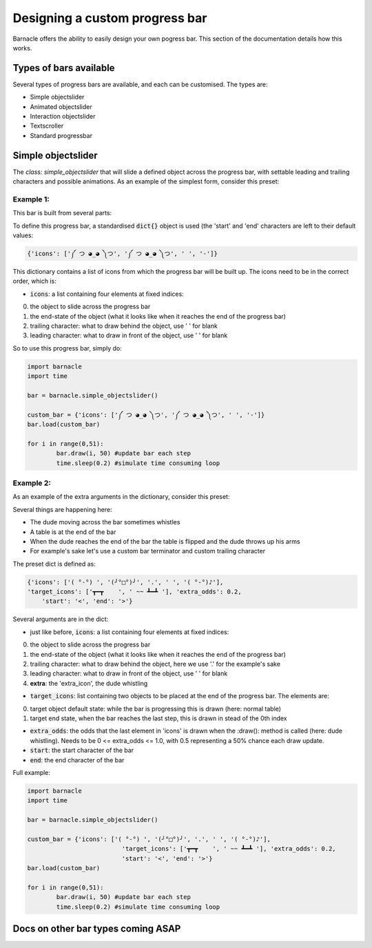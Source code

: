 *******************************
Designing a custom progress bar
*******************************

Barnacle offers the ability to easily design your own pogress bar. This section of the documentation details how this works.

Types of bars available
=======================
Several types of progress bars are available, and each can be customised. The types are:

- Simple objectslider
- Animated objectslider
- Interaction objectslider
- Textscroller
- Standard progressbar

Simple objectslider
===================
The `class: simple_objectslider` that will slide a defined object across the progress bar, with settable leading and trailing characters and possible animations. As an example of the simplest form, consider this preset:

Example 1:
~~~~~~~~~~
.. image:: images/Gib.gif

This bar is built from several parts:

.. image:: images/SimpleObjectslider.jpg

To define this progress bar, a standardised :code:`dict{}` object is used (the 'start' and 'end' characters are left to their default values:

.. code-block:: python

    {'icons': ['༼ つ ◕_◕ ༽つ', '༼ つ ◕_◕ ༽つ', ' ', '-']}
	 
	 
This dictionary contains a list of icons from which the progress bar will be built up. The icons need to be in the correct order, which is:

- :code:`icons`: a list containing four elements at fixed indices: 

0. the object to slide across the progress bar
1. the end-state of the object (what it looks like when it reaches the end of the progress bar)
2. trailing character: what to draw behind the object, use ' ' for blank
3. leading character: what to draw in front of the object, use ' ' for blank


So to use this progress bar, simply do:

.. code-block:: python

	import barnacle
	import time
	
	bar = barnacle.simple_objectslider()
	
	custom_bar = {'icons': ['༼ つ ◕_◕ ༽つ', '༼ つ ◕_◕ ༽つ', ' ', '-']}
	bar.load(custom_bar)
	
	for i in range(0,51):
		bar.draw(i, 50) #update bar each step
		time.sleep(0.2) #simulate time consuming loop
	


Example 2:
~~~~~~~~~~
As an example of the extra arguments in the dictionary, consider this preset:

.. image:: images/Tableflip.gif

Several things are happening here:

- The dude moving across the bar sometimes whistles
- A table is at the end of the bar
- When the dude reaches the end of the bar the table is flipped and the dude throws up his arms
- For example's sake let's use a custom bar terminator and custom trailing character

The preset dict is defined as: 

.. code-block:: python

    {'icons': ['( °-°) ', '(╯°□°)╯', '.', ' ', '( °-°)♪'],
    'target_icons': ['┳━┳    ', ' ~~ ┻━┻ '], 'extra_odds': 0.2,
	'start': '<', 'end': '>'}
	 

Several arguments are in the dict:

- just like before, :code:`icons`: a list containing four elements at fixed indices: 

0. the object to slide across the progress bar
1. the end-state of the object (what it looks like when it reaches the end of the progress bar)
2. trailing character: what to draw behind the object, here we use '.' for the example's sake
3. leading character: what to draw in front of the object, use ' ' for blank
4. **extra**: the 'extra_icon', the dude whistling

- :code:`target_icons`: list containing two objects to be placed at the end of the progress bar. The elements are:

0. target object default state: while the bar is progressing this is drawn (here: normal table)
1. target end state, when the bar reaches the last step, this is drawn in stead of the 0th index

- :code:`extra_odds`: the odds that the last element in 'icons' is drawn when the :draw(): method is called (here: dude whistling). Needs to be 0 <= extra_odds <= 1.0, with 0.5 representing a 50% chance each draw update.
- :code:`start`: the start character of the bar
- :code:`end`: the end character of the bar

Full example:

.. code-block:: python

	import barnacle
	import time
	
	bar = barnacle.simple_objectslider()
	
	custom_bar = {'icons': ['( °-°) ', '(╯°□°)╯', '.', ' ', '( °-°)♪'],
				  'target_icons': ['┳━┳    ', ' ~~ ┻━┻ '], 'extra_odds': 0.2,
				  'start': '<', 'end': '>'}
	bar.load(custom_bar)
	
	for i in range(0,51):
		bar.draw(i, 50) #update bar each step
		time.sleep(0.2) #simulate time consuming loop
		
		
Docs on other bar types coming ASAP
===================================